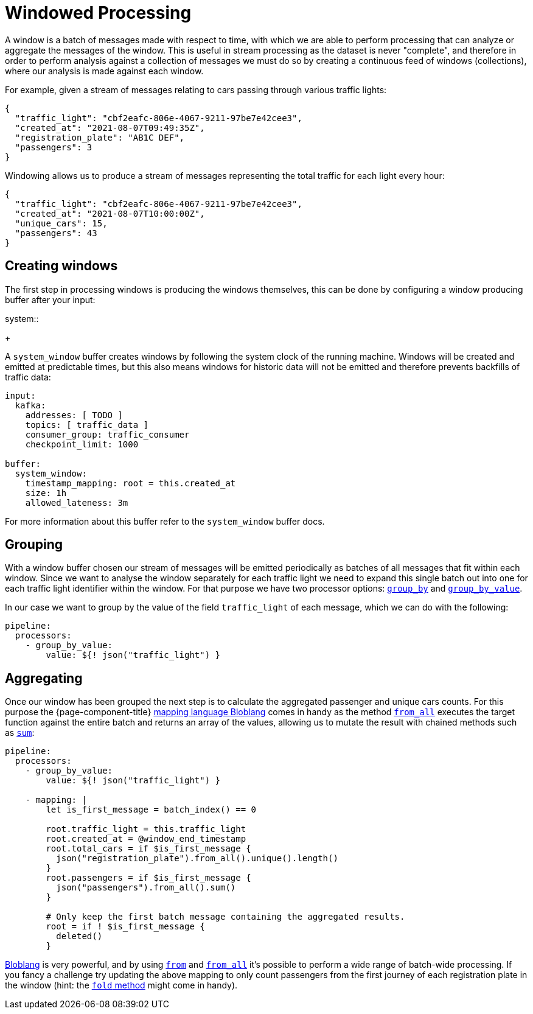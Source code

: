 = Windowed Processing
:description: Learn how to process periodic windows of messages with {page-component-title}

A window is a batch of messages made with respect to time, with which we are able to perform processing that can analyze or aggregate the messages of the window. This is useful in stream processing as the dataset is never "complete", and therefore in order to perform analysis against a collection of messages we must do so by creating a continuous feed of windows (collections), where our analysis is made against each window.

For example, given a stream of messages relating to cars passing through various traffic lights:

[source,json]
----
{
  "traffic_light": "cbf2eafc-806e-4067-9211-97be7e42cee3",
  "created_at": "2021-08-07T09:49:35Z",
  "registration_plate": "AB1C DEF",
  "passengers": 3
}
----

Windowing allows us to produce a stream of messages representing the total traffic for each light every hour:

[source,json]
----
{
  "traffic_light": "cbf2eafc-806e-4067-9211-97be7e42cee3",
  "created_at": "2021-08-07T10:00:00Z",
  "unique_cars": 15,
  "passengers": 43
}
----

== Creating windows

The first step in processing windows is producing the windows themselves, this can be done by configuring a window producing buffer after your input:

[tabs]
=====
.system::
+
--
A `system_window` buffer creates windows by following the system clock of the running machine. Windows will be created and emitted at predictable times, but this also means windows for historic data will not be emitted and therefore prevents backfills of traffic data:

[source,yaml]
----
input:
  kafka:
    addresses: [ TODO ]
    topics: [ traffic_data ]
    consumer_group: traffic_consumer
    checkpoint_limit: 1000

buffer:
  system_window:
    timestamp_mapping: root = this.created_at
    size: 1h
    allowed_lateness: 3m
----

For more information about this buffer refer to the `system_window` buffer docs.

--
=====

== Grouping

With a window buffer chosen our stream of messages will be emitted periodically as batches of all messages that fit within each window. Since we want to analyse the window separately for each traffic light we need to expand this single batch out into one for each traffic light identifier within the window. For that purpose we have two processor options: xref:components:processors/group_by.adoc[`group_by`] and xref:components:processors/group_by_value.adoc[`group_by_value`].

In our case we want to group by the value of the field `traffic_light` of each message, which we can do with the following:

[source,yaml]
----
pipeline:
  processors:
    - group_by_value:
        value: ${! json("traffic_light") }
----

== Aggregating

Once our window has been grouped the next step is to calculate the aggregated passenger and unique cars counts. For this purpose the {page-component-title} xref:guides:bloblang/about.adoc[mapping language Bloblang] comes in handy as the method xref:guides:bloblang/methods.adoc#from_all[`from_all`] executes the target function against the entire batch and returns an array of the values, allowing us to mutate the result with chained methods such as xref:guides:bloblang/methods.adoc#sum[`sum`]:

[source,yaml]
----
pipeline:
  processors:
    - group_by_value:
        value: ${! json("traffic_light") }

    - mapping: |
        let is_first_message = batch_index() == 0

        root.traffic_light = this.traffic_light
        root.created_at = @window_end_timestamp
        root.total_cars = if $is_first_message {
          json("registration_plate").from_all().unique().length()
        }
        root.passengers = if $is_first_message {
          json("passengers").from_all().sum()
        }

        # Only keep the first batch message containing the aggregated results.
        root = if ! $is_first_message {
          deleted()
        }
----

xref:guides:bloblang/about.adoc[Bloblang] is very powerful, and by using xref:guides:bloblang/methods.adoc#from[`from`] and xref:guides:bloblang/methods.adoc#from_all[`from_all`] it's possible to perform a wide range of batch-wide processing. If you fancy a challenge try updating the above mapping to only count passengers from the first journey of each registration plate in the window (hint: the xref:guides:bloblang/methods.adoc#fold[`fold` method] might come in handy).
